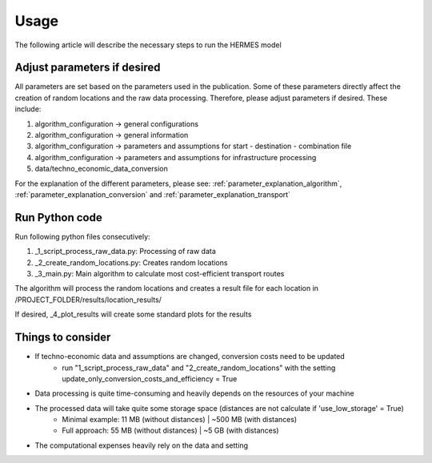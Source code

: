 ..
  SPDX-FileCopyrightText: 2024 - Uwe Langenmayr

  SPDX-License-Identifier: CC-BY-4.0

.. _usage:

#####
Usage
#####

The following article will describe the necessary steps to run the HERMES model

Adjust parameters if desired
===============================

All parameters are set based on the parameters used in the publication. Some of these parameters directly affect the creation of random locations and the raw data processing. Therefore, please adjust parameters if desired. These include:

1. algorithm_configuration -> general configurations
2. algorithm_configuration -> general information
3. algorithm_configuration -> parameters and assumptions for start - destination - combination file
4. algorithm_configuration -> parameters and assumptions for infrastructure processing
5. data/techno_economic_data_conversion

For the explanation of the different parameters, please see: :ref:`parameter_explanation_algorithm`, :ref:`parameter_explanation_conversion` and :ref:`parameter_explanation_transport`

Run Python code
==================

Run following python files consecutively:

1. _1_script_process_raw_data.py: Processing of raw data
2. _2_create_random_locations.py: Creates random locations
3. _3_main.py: Main algorithm to calculate most cost-efficient transport routes

The algorithm will process the random locations and creates a result file for each location in /PROJECT_FOLDER/results/location_results/

If desired, _4_plot_results will create some standard plots for the results

Things to consider
==================

- If techno-economic data and assumptions are changed, conversion costs need to be updated
    - run "1_script_process_raw_data" and "2_create_random_locations" with the setting update_only_conversion_costs_and_efficiency = True
- Data processing is quite time-consuming and heavily depends on the resources of your machine
- The processed data will take quite some storage space (distances are not calculate if 'use_low_storage' = True)
    - Minimal example: 11 MB (without distances) | ~500 MB (with distances)
    - Full approach: 55 MB (without distances) | ~5 GB (with distances)
- The computational expenses heavily rely on the data and setting